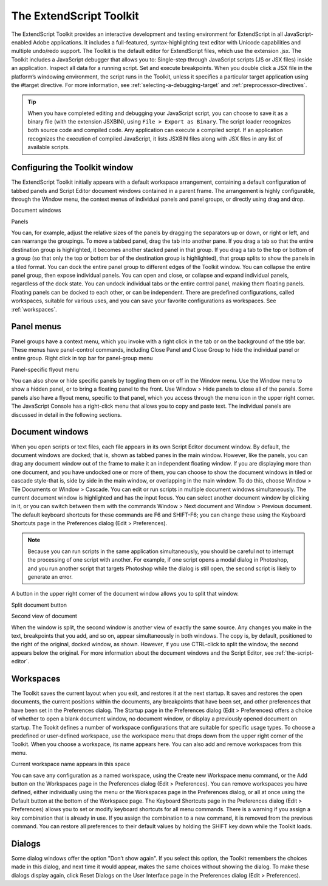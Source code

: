 .. _the-extendscript-toolkit:

The ExtendScript Toolkit
========================
The ExtendScript Toolkit provides an interactive development and testing environment for ExtendScript in
all JavaScript-enabled Adobe applications. It includes a full-featured, syntax-highlighting text editor with
Unicode capabilities and multiple undo/redo support. The Toolkit is the default editor for ExtendScript
files, which use the extension .jsx.
The Toolkit includes a JavaScript debugger that allows you to:
Single-step through JavaScript scripts (JS or JSX files) inside an application.
Inspect all data for a running script.
Set and execute breakpoints.
When you double click a JSX file in the platform’s windowing environment, the script runs in the Toolkit,
unless it specifies a particular target application using the #target directive. For more information, see
:ref:`selecting-a-debugging-target` and :ref:`preprocessor-directives`.

.. tip:: When you have completed editing and debugging your JavaScript script, you can choose to save it as
  a binary file (with the extension JSXBIN), using ``File > Export as Binary``. The script loader recognizes both
  source code and compiled code. Any application can execute a compiled script. If an application
  recognizes the execution of compiled JavaScript, it lists JSXBIN files along with JSX files in any list of
  available scripts.

.. _configuring-the-toolkit-window:

Configuring the Toolkit window
------------------------------
The ExtendScript Toolkit initially appears with a default workspace arrangement, containing a default
configuration of tabbed panels and Script Editor document windows contained in a parent frame. The
arrangement is highly configurable, through the Window menu, the context menus of individual panels
and panel groups, or directly using drag and drop.

Document
windows

Panels

You can, for example, adjust the relative sizes of the panels by dragging the separators up or down, or right
or left, and can rearrange the groupings. To move a tabbed panel, drag the tab into another pane.
If you drag a tab so that the entire destination group is highlighted, it becomes another stacked panel in
that group. If you drag a tab to the top or bottom of a group (so that only the top or bottom bar of the
destination group is highlighted), that group splits to show the panels in a tiled format.
You can dock the entire panel group to different edges of the Toolkit window.
You can collapse the entire panel group, then expose individual panels.
You can open and close, or collapse and expand individual panels, regardless of the dock state.
You can undock individual tabs or the entire control panel, making them floating panels. Floating
panels can be docked to each other, or can be independent.
There are predefined configurations, called workspaces, suitable for various uses, and you can save your
favorite configurations as workspaces. See :ref:`workspaces`.

.. _panel-menus:

Panel menus
-----------
Panel groups have a context menu, which you invoke with a right click in the tab or on the background of
the title bar. These menus have panel-control commands, including Close Panel and Close Group to hide
the individual panel or entire group.
Right click in top bar for panel-group menu

Panel-specific flyout menu

You can also show or hide specific panels by toggling them on or off in the Window menu. Use the
Window menu to show a hidden panel, or to bring a floating panel to the front.
Use Window > Hide panels to close all of the panels.
Some panels also have a flyout menu, specific to that panel, which you access through the menu icon in
the upper right corner. The JavaScript Console has a right-click menu that allows you to copy and paste
text.
The individual panels are discussed in detail in the following sections.

.. _document-windows:

Document windows
----------------
When you open scripts or text files, each file appears in its own Script Editor document window. By default,
the document windows are docked; that is, shown as tabbed panes in the main window. However, like the
panels, you can drag any document window out of the frame to make it an independent floating window.
If you are displaying more than one document, and you have undocked one or more of them, you can
choose to show the document windows in tiled or cascade style-that is, side by side in the main window,
or overlapping in the main window. To do this, choose Window > Tile Documents or Window > Cascade.
You can edit or run scripts in multiple document windows simultaneously. The current document window
is highlighted and has the input focus. You can select another document window by clicking in it, or you
can switch between them with the commands Window > Next document and Window > Previous
document. The default keyboard shortcuts for these commands are F6 and SHIFT-F6; you can change these
using the Keyboard Shortcuts page in the Preferences dialog (Edit > Preferences).

.. note:: Because you can run scripts in the same application simultaneously, you should be careful not to
  interrupt the processing of one script with another. For example, if one script opens a modal dialog in
  Photoshop, and you run another script that targets Photoshop while the dialog is still open, the second
  script is likely to generate an error.

A button in the upper right corner of the document window allows you to split that window.

Split document button

Second view of document

When the window is split, the second window is another view of exactly the same source. Any changes
you make in the text, breakpoints that you add, and so on, appear simultaneously in both windows. The
copy is, by default, positioned to the right of the original, docked window, as shown. However, if you use
CTRL-click to split the window, the second appears below the original.
For more information about the document windows and the Script Editor, see :ref:`the-script-editor`.

.. _workspaces:

Workspaces
----------
The Toolkit saves the current layout when you exit, and restores it at the next startup. It saves and restores
the open documents, the current positions within the documents, any breakpoints that have been set, and
other preferences that have been set in the Preferences dialog.
The Startup page in the Preferences dialog (Edit > Preferences) offers a choice of whether to open a
blank document window, no document window, or display a previously opened document on startup.
The Tookit defines a number of workspace configurations that are suitable for specific usage types. To
choose a predefined or user-defined workspace, use the workspace menu that drops down from the
upper right corner of the Toolkit. When you choose a workspace, its name appears here. You can also
add and remove workspaces from this menu.

Current workspace name appears in this space

You can save any configuration as a named workspace, using the Create new Workspace menu
command, or the Add button on the Workspaces page in the Preferences dialog (Edit > Preferences).
You can remove workspaces you have defined, either individually using the menu or the Workspaces
page in the Preferences dialog, or all at once using the Default button at the bottom of the Workspace
page.
The Keyboard Shortcuts page in the Preferences dialog (Edit > Preferences) allows you to set or
modify keyboard shortcuts for all menu commands. There is a warning if you assign a key combination
that is already in use. If you assign the combination to a new command, it is removed from the
previous command.
You can restore all preferences to their default values by holding the SHIFT key down while the Toolkit
loads.

.. _dialogs:

Dialogs
-------
Some dialog windows offer the option "Don’t show again". If you select this option, the Toolkit remembers
the choices made in this dialog, and next time it would appear, makes the same choices without showing
the dialog.
To make these dialogs display again, click Reset Dialogs on the User Interface page in the Preferences
dialog (Edit > Preferences).
